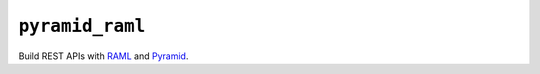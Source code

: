 ``pyramid_raml``
==================

.. image:: https://travis-ci.org/jenner/pyramid_raml.png?branch=master
   :target: https://travis-ci.org/jenner/pyramid_raml

Build REST APIs with RAML_ and Pyramid_.

.. _RAML: http://raml.org/
.. _Pyramid: http://docs.pylonsproject.org/en/latest/docs/pyramid.html

